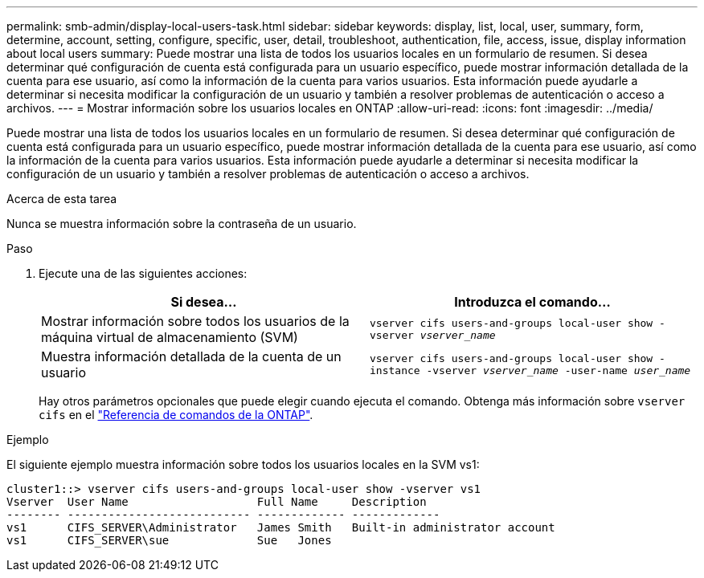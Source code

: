 ---
permalink: smb-admin/display-local-users-task.html 
sidebar: sidebar 
keywords: display, list, local, user, summary, form, determine, account, setting, configure, specific, user, detail, troubleshoot, authentication, file, access, issue, display information about local users 
summary: Puede mostrar una lista de todos los usuarios locales en un formulario de resumen. Si desea determinar qué configuración de cuenta está configurada para un usuario específico, puede mostrar información detallada de la cuenta para ese usuario, así como la información de la cuenta para varios usuarios. Esta información puede ayudarle a determinar si necesita modificar la configuración de un usuario y también a resolver problemas de autenticación o acceso a archivos. 
---
= Mostrar información sobre los usuarios locales en ONTAP
:allow-uri-read: 
:icons: font
:imagesdir: ../media/


[role="lead"]
Puede mostrar una lista de todos los usuarios locales en un formulario de resumen. Si desea determinar qué configuración de cuenta está configurada para un usuario específico, puede mostrar información detallada de la cuenta para ese usuario, así como la información de la cuenta para varios usuarios. Esta información puede ayudarle a determinar si necesita modificar la configuración de un usuario y también a resolver problemas de autenticación o acceso a archivos.

.Acerca de esta tarea
Nunca se muestra información sobre la contraseña de un usuario.

.Paso
. Ejecute una de las siguientes acciones:
+
|===
| Si desea... | Introduzca el comando... 


 a| 
Mostrar información sobre todos los usuarios de la máquina virtual de almacenamiento (SVM)
 a| 
`vserver cifs users-and-groups local-user show -vserver _vserver_name_`



 a| 
Muestra información detallada de la cuenta de un usuario
 a| 
`vserver cifs users-and-groups local-user show -instance -vserver _vserver_name_ -user-name _user_name_`

|===
+
Hay otros parámetros opcionales que puede elegir cuando ejecuta el comando. Obtenga más información sobre `vserver cifs` en el link:https://docs.netapp.com/us-en/ontap-cli/search.html?q=vserver+cifs["Referencia de comandos de la ONTAP"^].



.Ejemplo
El siguiente ejemplo muestra información sobre todos los usuarios locales en la SVM vs1:

[listing]
----
cluster1::> vserver cifs users-and-groups local-user show -vserver vs1
Vserver  User Name                   Full Name     Description
-------- --------------------------- ------------- -------------
vs1      CIFS_SERVER\Administrator   James Smith   Built-in administrator account
vs1      CIFS_SERVER\sue             Sue   Jones
----